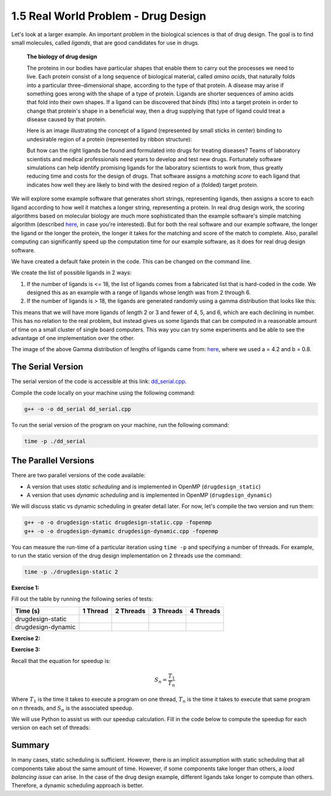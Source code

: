 1.5 Real World Problem - Drug Design
-------------------------------------

Let's look at a larger example. An important problem in the biological sciences is that of drug design. The goal is to find small molecules, called *ligands*, that are good candidates for use in drugs.

   **The biology of drug design**
   
   The proteins in our bodies have particular shapes that enable them to carry out the processes we need to live.  Each protein consist of a long sequence of biological material, called *amino acids*, that naturally folds into a particular three-dimensional shape, according to the type of that protein.  A disease may arise if something goes wrong with the shape of a type of protein.  Ligands are shorter sequences of amino acids that fold into their own shapes.  If a ligand can be discovered that *binds* (fits) into a target protein in order to change that protein's shape in a beneficial way, then a drug supplying that type of ligand could treat a disease caused by that protein. 

   Here is an image illustrating the concept of a ligand (represented by small sticks in center) binding to undesirable region of a protein (represented by ribbon structure):
   
   .. image:: images/proteinligand.jpg

   But how can the right ligands be found and formulated into drugs for treating diseases?  Teams of laboratory scientists and medical professionals need years to develop and test new drugs.  Fortunately software simulations can help identify promising ligands for the laboratory scientists to work from, thus greatly reducing time and costs for the design of drugs.   That software assigns a *matching score* to each ligand that indicates how well they are likely to bind with the desired region of a (folded) target protein.   

We will explore some example software that generates short strings, representing ligands, then assigns a score to each ligand according to how well it matches a longer string, representing a protein.  In real drug design work, the scoring algorithms based on molecular biology are much more sophisticated than the example software's simple matching algorithm (described `here <http://selkie.macalester.edu/csinparallel/modules/DrugDesignInParallel/build/html/intro/intro.html#simplified-problem-definition>`_, in case you're interested).  But for both the real software and our example software, the longer the ligand or the longer the protein, the longer it takes for the matching and score of the match to complete.  Also, parallel computing can significantly speed up the computation time for our example software, as it does for real drug design software.  

We have created a default fake protein in the code. This can be changed on the command line.

We create the list of possible ligands in 2 ways:

1. If the number of ligands is <= 18, the list of ligands comes from a fabricated list that is hard-coded in the code. We designed this as an example with a range of ligands whose length was from 2 through 6.

2. If the number of ligands is > 18, the ligands are generated randomly using a gamma distribution that looks like this:

.. image:: images/gamma_dist.png

This means that we will have more ligands of length 2 or 3 and fewer of 4, 5, and 6, which are each declining in number. This has no relation to the real problem, but instead gives us some ligands that can be computed in a reasonable amount of time on a small cluster of single board computers.  This way you can try some experiments and be able to see the advantage of one implementation over the other.

The image of the above Gamma distribution of lengths of ligands came from: `here <https://keisan.casio.com/exec/system/1180573216>`_, where we used a = 4.2 and b = 0.8.

The Serial Version
^^^^^^^^^^^^^^^^^^^

The serial version of the code is accessible at this link: `dd_serial.cpp <http://selkie.macalester.edu/csinparallel/modules/DrugDesignInParallel/build/html/_downloads/dd_serial2.cpp>`_. 

Compile the code locally on your machine using the following command:

.. code-block:: bash

   g++ -o -o dd_serial dd_serial.cpp

To run the serial version of the program on your machine, run the following command:

.. code-block:: bash

   time -p ./dd_serial

The Parallel Versions
^^^^^^^^^^^^^^^^^^^^^

There are two parallel versions of the code available:

* A version that uses *static scheduling* and is implemented in OpenMP (``drugdesign_static``)

* A version that uses *dynamic scheduling* and is implemented in OpenMP (``drugdesign_dynamic``)

We will discuss static vs dynamic scheduling in greater detail later. For now, let's compile the two version and run them:

.. code-block:: bash

   g++ -o -o drugdesign-static drugdesign-static.cpp -fopenmp
   g++ -o -o drugdesign-dynamic drugdesign-dynamic.cpp -fopenmp 


You can measure the run-time of a particular iteration using ``time -p`` and specifying a number of threads. For example, 
to run the static version of the drug design implementation on 2 threads use the command:

.. code-block:: bash

   time -p ./drugdesign-static 2

**Exercise 1:**

Fill out the table by running the following series of tests:

.. tabularcolumns:: |l|l|l|l|l|

+--------------------------+---------+-----------+-----------+----------+
| Time (s)                 |1 Thread | 2 Threads | 3 Threads | 4 Threads|
+==========================+=========+===========+===========+==========+
| drugdesign-static        |         |           |           |          |
+--------------------------+---------+-----------+-----------+----------+
| drugdesign-dynamic       |         |           |           |          |
+--------------------------+---------+-----------+-----------+----------+


**Exercise 2:**

.. mchoice:: dd_mc
    :correct: c
    :answer_a: They take approximately the same time to run.
    :answer_b: The static version performs better.
    :answer_c: The dynamic version perofrms better.
    :feedback_a: No. Did you try and run the two examples?
    :feedback_b: Incorrect. Try re-running the code.
    :feedback_c: Correct! The dynamic version of the code is significantly faster.

    Time the static and dynamic versions of the drug design exemplar code on multiple threads (N=1..4). How does the runtime of the two versions compare?


**Exercise 3:**

Recall that the equation for speedup is:

.. math::

    S_n = \frac{T_1}{T_n}

Where :math:`T_1` is the time it takes to execute a program on one thread, :math:`T_n` is the time it takes to execute that same program on *n* threads, and :math:`S_n` is the associated speedup.

We will use Python to assist us with our speedup calculation. Fill in the code below to compute the speedup for each version on each set of threads:

.. activecode:: dd_speedup
   :language: Python
   :caption: Calculate Speedup

   #lists holding measured times (floating point)
   #TODO: Fill in arrays below (code will not compile otherwise!)
   #            1 2 3 4
   dd_static = [ , , , ]
   dd_dynamic= [ , , , ]
   
   #compute speedup
   static_speedup  = [round(dd_static[0]/dd_static[i],2)   for i in range(1,4)]
   dynamic_speedup = [round(dd_dynamic[0]/dd_dynamic[i],2) for i in range(1,4)]

   print("static speedup:")
   print(static_speedup)

   print("dynamic speedup:")
   print(dynamic_speedup)


Summary
^^^^^^^

In many cases, static scheduling is sufficient. However, there is an implicit assumption with static scheduling that 
all components take about the same amount of time. However, if some components take longer than others, a *load balancing issue* 
can arise. In the case of the drug design example, different ligands take longer to compute than others. Therefore, a dynamic 
scheduling approach is better.

